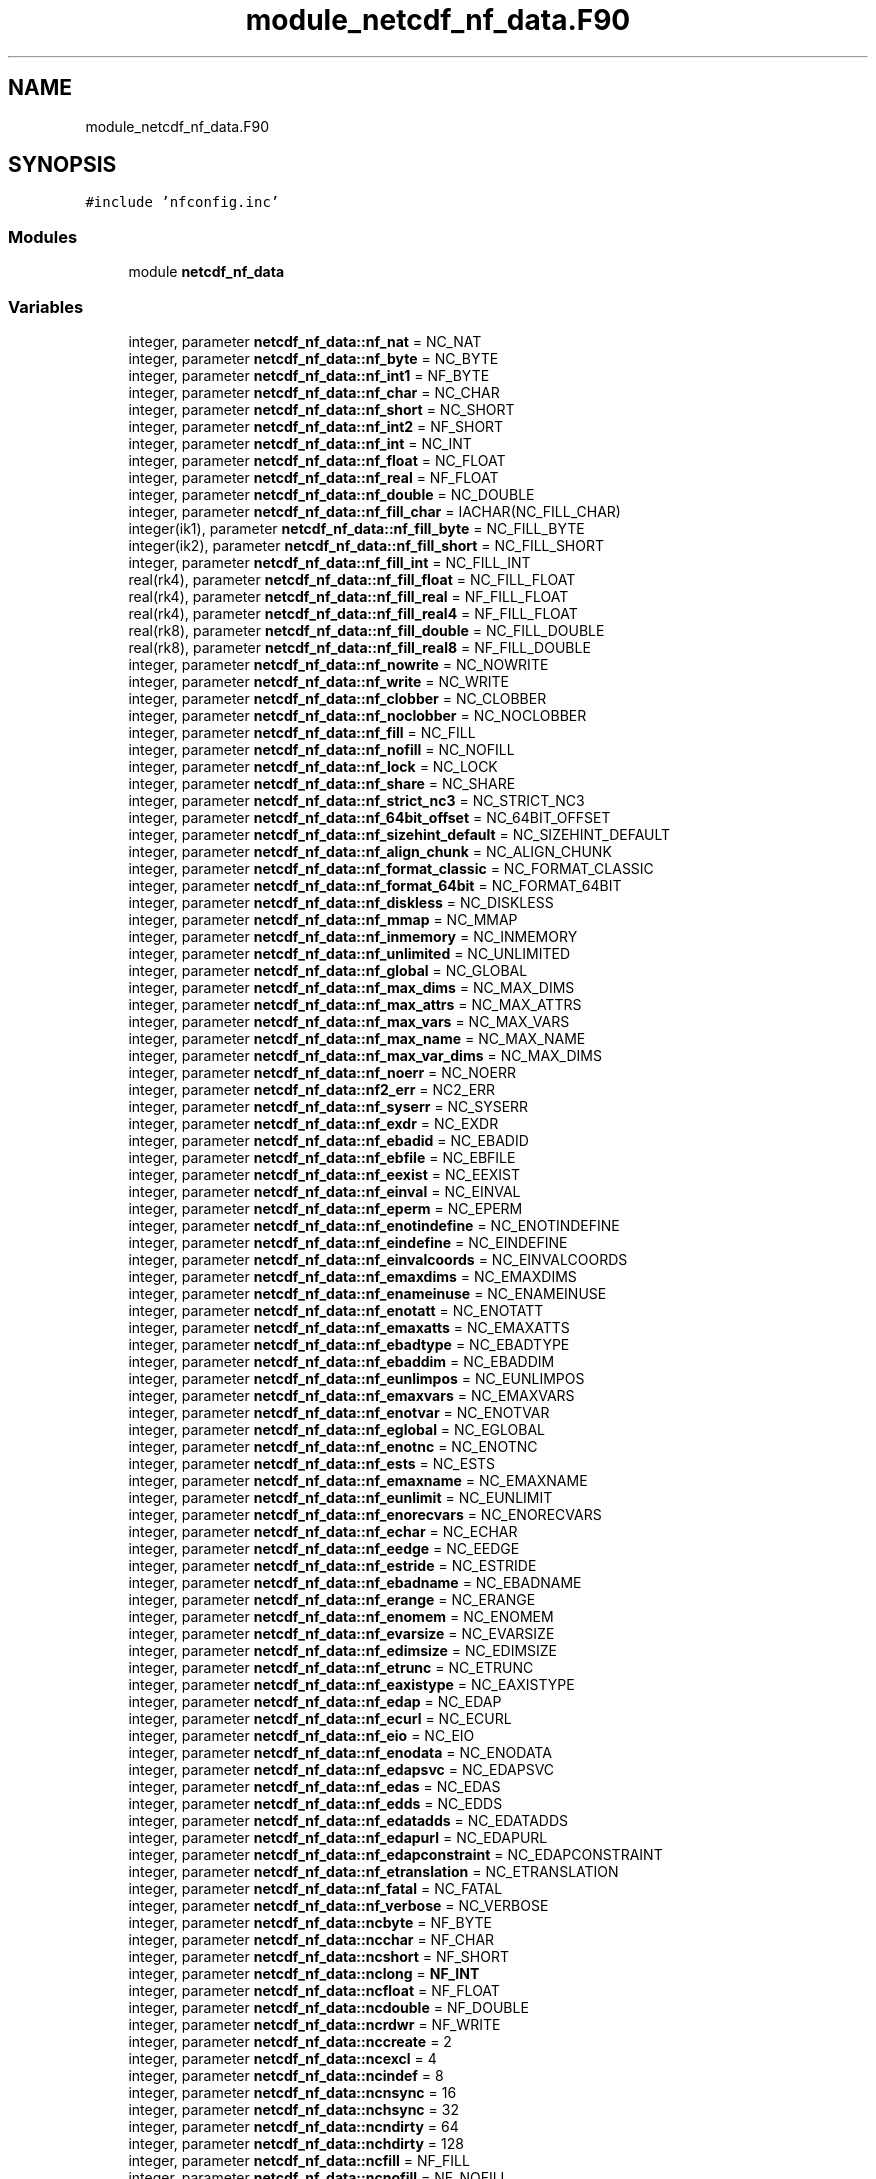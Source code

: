 .TH "module_netcdf_nf_data.F90" 3 "Wed Jan 17 2018" "Version 4.5.0-development" "NetCDF-Fortran" \" -*- nroff -*-
.ad l
.nh
.SH NAME
module_netcdf_nf_data.F90
.SH SYNOPSIS
.br
.PP
\fC#include 'nfconfig\&.inc'\fP
.br

.SS "Modules"

.in +1c
.ti -1c
.RI "module \fBnetcdf_nf_data\fP"
.br
.in -1c
.SS "Variables"

.in +1c
.ti -1c
.RI "integer, parameter \fBnetcdf_nf_data::nf_nat\fP = NC_NAT"
.br
.ti -1c
.RI "integer, parameter \fBnetcdf_nf_data::nf_byte\fP = NC_BYTE"
.br
.ti -1c
.RI "integer, parameter \fBnetcdf_nf_data::nf_int1\fP = NF_BYTE"
.br
.ti -1c
.RI "integer, parameter \fBnetcdf_nf_data::nf_char\fP = NC_CHAR"
.br
.ti -1c
.RI "integer, parameter \fBnetcdf_nf_data::nf_short\fP = NC_SHORT"
.br
.ti -1c
.RI "integer, parameter \fBnetcdf_nf_data::nf_int2\fP = NF_SHORT"
.br
.ti -1c
.RI "integer, parameter \fBnetcdf_nf_data::nf_int\fP = NC_INT"
.br
.ti -1c
.RI "integer, parameter \fBnetcdf_nf_data::nf_float\fP = NC_FLOAT"
.br
.ti -1c
.RI "integer, parameter \fBnetcdf_nf_data::nf_real\fP = NF_FLOAT"
.br
.ti -1c
.RI "integer, parameter \fBnetcdf_nf_data::nf_double\fP = NC_DOUBLE"
.br
.ti -1c
.RI "integer, parameter \fBnetcdf_nf_data::nf_fill_char\fP = IACHAR(NC_FILL_CHAR)"
.br
.ti -1c
.RI "integer(ik1), parameter \fBnetcdf_nf_data::nf_fill_byte\fP = NC_FILL_BYTE"
.br
.ti -1c
.RI "integer(ik2), parameter \fBnetcdf_nf_data::nf_fill_short\fP = NC_FILL_SHORT"
.br
.ti -1c
.RI "integer, parameter \fBnetcdf_nf_data::nf_fill_int\fP = NC_FILL_INT"
.br
.ti -1c
.RI "real(rk4), parameter \fBnetcdf_nf_data::nf_fill_float\fP = NC_FILL_FLOAT"
.br
.ti -1c
.RI "real(rk4), parameter \fBnetcdf_nf_data::nf_fill_real\fP = NF_FILL_FLOAT"
.br
.ti -1c
.RI "real(rk4), parameter \fBnetcdf_nf_data::nf_fill_real4\fP = NF_FILL_FLOAT"
.br
.ti -1c
.RI "real(rk8), parameter \fBnetcdf_nf_data::nf_fill_double\fP = NC_FILL_DOUBLE"
.br
.ti -1c
.RI "real(rk8), parameter \fBnetcdf_nf_data::nf_fill_real8\fP = NF_FILL_DOUBLE"
.br
.ti -1c
.RI "integer, parameter \fBnetcdf_nf_data::nf_nowrite\fP = NC_NOWRITE"
.br
.ti -1c
.RI "integer, parameter \fBnetcdf_nf_data::nf_write\fP = NC_WRITE"
.br
.ti -1c
.RI "integer, parameter \fBnetcdf_nf_data::nf_clobber\fP = NC_CLOBBER"
.br
.ti -1c
.RI "integer, parameter \fBnetcdf_nf_data::nf_noclobber\fP = NC_NOCLOBBER"
.br
.ti -1c
.RI "integer, parameter \fBnetcdf_nf_data::nf_fill\fP = NC_FILL"
.br
.ti -1c
.RI "integer, parameter \fBnetcdf_nf_data::nf_nofill\fP = NC_NOFILL"
.br
.ti -1c
.RI "integer, parameter \fBnetcdf_nf_data::nf_lock\fP = NC_LOCK"
.br
.ti -1c
.RI "integer, parameter \fBnetcdf_nf_data::nf_share\fP = NC_SHARE"
.br
.ti -1c
.RI "integer, parameter \fBnetcdf_nf_data::nf_strict_nc3\fP = NC_STRICT_NC3"
.br
.ti -1c
.RI "integer, parameter \fBnetcdf_nf_data::nf_64bit_offset\fP = NC_64BIT_OFFSET"
.br
.ti -1c
.RI "integer, parameter \fBnetcdf_nf_data::nf_sizehint_default\fP = NC_SIZEHINT_DEFAULT"
.br
.ti -1c
.RI "integer, parameter \fBnetcdf_nf_data::nf_align_chunk\fP = NC_ALIGN_CHUNK"
.br
.ti -1c
.RI "integer, parameter \fBnetcdf_nf_data::nf_format_classic\fP = NC_FORMAT_CLASSIC"
.br
.ti -1c
.RI "integer, parameter \fBnetcdf_nf_data::nf_format_64bit\fP = NC_FORMAT_64BIT"
.br
.ti -1c
.RI "integer, parameter \fBnetcdf_nf_data::nf_diskless\fP = NC_DISKLESS"
.br
.ti -1c
.RI "integer, parameter \fBnetcdf_nf_data::nf_mmap\fP = NC_MMAP"
.br
.ti -1c
.RI "integer, parameter \fBnetcdf_nf_data::nf_inmemory\fP = NC_INMEMORY"
.br
.ti -1c
.RI "integer, parameter \fBnetcdf_nf_data::nf_unlimited\fP = NC_UNLIMITED"
.br
.ti -1c
.RI "integer, parameter \fBnetcdf_nf_data::nf_global\fP = NC_GLOBAL"
.br
.ti -1c
.RI "integer, parameter \fBnetcdf_nf_data::nf_max_dims\fP = NC_MAX_DIMS"
.br
.ti -1c
.RI "integer, parameter \fBnetcdf_nf_data::nf_max_attrs\fP = NC_MAX_ATTRS"
.br
.ti -1c
.RI "integer, parameter \fBnetcdf_nf_data::nf_max_vars\fP = NC_MAX_VARS"
.br
.ti -1c
.RI "integer, parameter \fBnetcdf_nf_data::nf_max_name\fP = NC_MAX_NAME"
.br
.ti -1c
.RI "integer, parameter \fBnetcdf_nf_data::nf_max_var_dims\fP = NC_MAX_DIMS"
.br
.ti -1c
.RI "integer, parameter \fBnetcdf_nf_data::nf_noerr\fP = NC_NOERR"
.br
.ti -1c
.RI "integer, parameter \fBnetcdf_nf_data::nf2_err\fP = NC2_ERR"
.br
.ti -1c
.RI "integer, parameter \fBnetcdf_nf_data::nf_syserr\fP = NC_SYSERR"
.br
.ti -1c
.RI "integer, parameter \fBnetcdf_nf_data::nf_exdr\fP = NC_EXDR"
.br
.ti -1c
.RI "integer, parameter \fBnetcdf_nf_data::nf_ebadid\fP = NC_EBADID"
.br
.ti -1c
.RI "integer, parameter \fBnetcdf_nf_data::nf_ebfile\fP = NC_EBFILE"
.br
.ti -1c
.RI "integer, parameter \fBnetcdf_nf_data::nf_eexist\fP = NC_EEXIST"
.br
.ti -1c
.RI "integer, parameter \fBnetcdf_nf_data::nf_einval\fP = NC_EINVAL"
.br
.ti -1c
.RI "integer, parameter \fBnetcdf_nf_data::nf_eperm\fP = NC_EPERM"
.br
.ti -1c
.RI "integer, parameter \fBnetcdf_nf_data::nf_enotindefine\fP = NC_ENOTINDEFINE"
.br
.ti -1c
.RI "integer, parameter \fBnetcdf_nf_data::nf_eindefine\fP = NC_EINDEFINE"
.br
.ti -1c
.RI "integer, parameter \fBnetcdf_nf_data::nf_einvalcoords\fP = NC_EINVALCOORDS"
.br
.ti -1c
.RI "integer, parameter \fBnetcdf_nf_data::nf_emaxdims\fP = NC_EMAXDIMS"
.br
.ti -1c
.RI "integer, parameter \fBnetcdf_nf_data::nf_enameinuse\fP = NC_ENAMEINUSE"
.br
.ti -1c
.RI "integer, parameter \fBnetcdf_nf_data::nf_enotatt\fP = NC_ENOTATT"
.br
.ti -1c
.RI "integer, parameter \fBnetcdf_nf_data::nf_emaxatts\fP = NC_EMAXATTS"
.br
.ti -1c
.RI "integer, parameter \fBnetcdf_nf_data::nf_ebadtype\fP = NC_EBADTYPE"
.br
.ti -1c
.RI "integer, parameter \fBnetcdf_nf_data::nf_ebaddim\fP = NC_EBADDIM"
.br
.ti -1c
.RI "integer, parameter \fBnetcdf_nf_data::nf_eunlimpos\fP = NC_EUNLIMPOS"
.br
.ti -1c
.RI "integer, parameter \fBnetcdf_nf_data::nf_emaxvars\fP = NC_EMAXVARS"
.br
.ti -1c
.RI "integer, parameter \fBnetcdf_nf_data::nf_enotvar\fP = NC_ENOTVAR"
.br
.ti -1c
.RI "integer, parameter \fBnetcdf_nf_data::nf_eglobal\fP = NC_EGLOBAL"
.br
.ti -1c
.RI "integer, parameter \fBnetcdf_nf_data::nf_enotnc\fP = NC_ENOTNC"
.br
.ti -1c
.RI "integer, parameter \fBnetcdf_nf_data::nf_ests\fP = NC_ESTS"
.br
.ti -1c
.RI "integer, parameter \fBnetcdf_nf_data::nf_emaxname\fP = NC_EMAXNAME"
.br
.ti -1c
.RI "integer, parameter \fBnetcdf_nf_data::nf_eunlimit\fP = NC_EUNLIMIT"
.br
.ti -1c
.RI "integer, parameter \fBnetcdf_nf_data::nf_enorecvars\fP = NC_ENORECVARS"
.br
.ti -1c
.RI "integer, parameter \fBnetcdf_nf_data::nf_echar\fP = NC_ECHAR"
.br
.ti -1c
.RI "integer, parameter \fBnetcdf_nf_data::nf_eedge\fP = NC_EEDGE"
.br
.ti -1c
.RI "integer, parameter \fBnetcdf_nf_data::nf_estride\fP = NC_ESTRIDE"
.br
.ti -1c
.RI "integer, parameter \fBnetcdf_nf_data::nf_ebadname\fP = NC_EBADNAME"
.br
.ti -1c
.RI "integer, parameter \fBnetcdf_nf_data::nf_erange\fP = NC_ERANGE"
.br
.ti -1c
.RI "integer, parameter \fBnetcdf_nf_data::nf_enomem\fP = NC_ENOMEM"
.br
.ti -1c
.RI "integer, parameter \fBnetcdf_nf_data::nf_evarsize\fP = NC_EVARSIZE"
.br
.ti -1c
.RI "integer, parameter \fBnetcdf_nf_data::nf_edimsize\fP = NC_EDIMSIZE"
.br
.ti -1c
.RI "integer, parameter \fBnetcdf_nf_data::nf_etrunc\fP = NC_ETRUNC"
.br
.ti -1c
.RI "integer, parameter \fBnetcdf_nf_data::nf_eaxistype\fP = NC_EAXISTYPE"
.br
.ti -1c
.RI "integer, parameter \fBnetcdf_nf_data::nf_edap\fP = NC_EDAP"
.br
.ti -1c
.RI "integer, parameter \fBnetcdf_nf_data::nf_ecurl\fP = NC_ECURL"
.br
.ti -1c
.RI "integer, parameter \fBnetcdf_nf_data::nf_eio\fP = NC_EIO"
.br
.ti -1c
.RI "integer, parameter \fBnetcdf_nf_data::nf_enodata\fP = NC_ENODATA"
.br
.ti -1c
.RI "integer, parameter \fBnetcdf_nf_data::nf_edapsvc\fP = NC_EDAPSVC"
.br
.ti -1c
.RI "integer, parameter \fBnetcdf_nf_data::nf_edas\fP = NC_EDAS"
.br
.ti -1c
.RI "integer, parameter \fBnetcdf_nf_data::nf_edds\fP = NC_EDDS"
.br
.ti -1c
.RI "integer, parameter \fBnetcdf_nf_data::nf_edatadds\fP = NC_EDATADDS"
.br
.ti -1c
.RI "integer, parameter \fBnetcdf_nf_data::nf_edapurl\fP = NC_EDAPURL"
.br
.ti -1c
.RI "integer, parameter \fBnetcdf_nf_data::nf_edapconstraint\fP = NC_EDAPCONSTRAINT"
.br
.ti -1c
.RI "integer, parameter \fBnetcdf_nf_data::nf_etranslation\fP = NC_ETRANSLATION"
.br
.ti -1c
.RI "integer, parameter \fBnetcdf_nf_data::nf_fatal\fP = NC_FATAL"
.br
.ti -1c
.RI "integer, parameter \fBnetcdf_nf_data::nf_verbose\fP = NC_VERBOSE"
.br
.ti -1c
.RI "integer, parameter \fBnetcdf_nf_data::ncbyte\fP = NF_BYTE"
.br
.ti -1c
.RI "integer, parameter \fBnetcdf_nf_data::ncchar\fP = NF_CHAR"
.br
.ti -1c
.RI "integer, parameter \fBnetcdf_nf_data::ncshort\fP = NF_SHORT"
.br
.ti -1c
.RI "integer, parameter \fBnetcdf_nf_data::nclong\fP = \fBNF_INT\fP"
.br
.ti -1c
.RI "integer, parameter \fBnetcdf_nf_data::ncfloat\fP = NF_FLOAT"
.br
.ti -1c
.RI "integer, parameter \fBnetcdf_nf_data::ncdouble\fP = NF_DOUBLE"
.br
.ti -1c
.RI "integer, parameter \fBnetcdf_nf_data::ncrdwr\fP = NF_WRITE"
.br
.ti -1c
.RI "integer, parameter \fBnetcdf_nf_data::nccreate\fP = 2"
.br
.ti -1c
.RI "integer, parameter \fBnetcdf_nf_data::ncexcl\fP = 4"
.br
.ti -1c
.RI "integer, parameter \fBnetcdf_nf_data::ncindef\fP = 8"
.br
.ti -1c
.RI "integer, parameter \fBnetcdf_nf_data::ncnsync\fP = 16"
.br
.ti -1c
.RI "integer, parameter \fBnetcdf_nf_data::nchsync\fP = 32"
.br
.ti -1c
.RI "integer, parameter \fBnetcdf_nf_data::ncndirty\fP = 64"
.br
.ti -1c
.RI "integer, parameter \fBnetcdf_nf_data::nchdirty\fP = 128"
.br
.ti -1c
.RI "integer, parameter \fBnetcdf_nf_data::ncfill\fP = NF_FILL"
.br
.ti -1c
.RI "integer, parameter \fBnetcdf_nf_data::ncnofill\fP = NF_NOFILL"
.br
.ti -1c
.RI "integer, parameter \fBnetcdf_nf_data::nclink\fP = 32768"
.br
.ti -1c
.RI "integer, parameter \fBnetcdf_nf_data::ncnowrit\fP = NF_NOWRITE"
.br
.ti -1c
.RI "integer, parameter \fBnetcdf_nf_data::ncwrite\fP = NF_WRITE"
.br
.ti -1c
.RI "integer, parameter \fBnetcdf_nf_data::ncclob\fP = NF_CLOBBER"
.br
.ti -1c
.RI "integer, parameter \fBnetcdf_nf_data::ncnoclob\fP = NF_NOCLOBBER"
.br
.ti -1c
.RI "integer, parameter \fBnetcdf_nf_data::ncunlim\fP = NF_UNLIMITED"
.br
.ti -1c
.RI "integer, parameter \fBnetcdf_nf_data::ncglobal\fP = NF_GLOBAL"
.br
.ti -1c
.RI "integer, parameter \fBnetcdf_nf_data::maxncop\fP = 64"
.br
.ti -1c
.RI "integer, parameter \fBnetcdf_nf_data::maxncdim\fP = NF_MAX_DIMS"
.br
.ti -1c
.RI "integer, parameter \fBnetcdf_nf_data::maxncatt\fP = NF_MAX_ATTRS"
.br
.ti -1c
.RI "integer, parameter \fBnetcdf_nf_data::maxncvar\fP = NF_MAX_VARS"
.br
.ti -1c
.RI "integer, parameter \fBnetcdf_nf_data::maxncnam\fP = NF_MAX_NAME"
.br
.ti -1c
.RI "integer, parameter \fBnetcdf_nf_data::maxvdims\fP = MAXNCDIM"
.br
.ti -1c
.RI "integer, parameter \fBnetcdf_nf_data::ncnoerr\fP = NF_NOERR"
.br
.ti -1c
.RI "integer, parameter \fBnetcdf_nf_data::ncebadid\fP = NF_EBADID"
.br
.ti -1c
.RI "integer, parameter \fBnetcdf_nf_data::ncenfile\fP = \-31"
.br
.ti -1c
.RI "integer, parameter \fBnetcdf_nf_data::nceexist\fP = NF_EEXIST"
.br
.ti -1c
.RI "integer, parameter \fBnetcdf_nf_data::nceinval\fP = NF_EINVAL"
.br
.ti -1c
.RI "integer, parameter \fBnetcdf_nf_data::nceperm\fP = NF_EPERM"
.br
.ti -1c
.RI "integer, parameter \fBnetcdf_nf_data::ncenotin\fP = NF_ENOTINDEFINE"
.br
.ti -1c
.RI "integer, parameter \fBnetcdf_nf_data::nceindef\fP = NF_EINDEFINE"
.br
.ti -1c
.RI "integer, parameter \fBnetcdf_nf_data::ncecoord\fP = NF_EINVALCOORDS"
.br
.ti -1c
.RI "integer, parameter \fBnetcdf_nf_data::ncemaxds\fP = NF_EMAXDIMS"
.br
.ti -1c
.RI "integer, parameter \fBnetcdf_nf_data::ncename\fP = NF_ENAMEINUSE"
.br
.ti -1c
.RI "integer, parameter \fBnetcdf_nf_data::ncemaxat\fP = NF_EMAXATTS"
.br
.ti -1c
.RI "integer, parameter \fBnetcdf_nf_data::ncebadty\fP = NF_EBADTYPE"
.br
.ti -1c
.RI "integer, parameter \fBnetcdf_nf_data::ncebadd\fP = NF_EBADDIM"
.br
.ti -1c
.RI "integer, parameter \fBnetcdf_nf_data::nceunlim\fP = NF_EUNLIMPOS"
.br
.ti -1c
.RI "integer, parameter \fBnetcdf_nf_data::ncemaxvs\fP = NF_EMAXVARS"
.br
.ti -1c
.RI "integer, parameter \fBnetcdf_nf_data::ncenotvr\fP = NF_ENOTVAR"
.br
.ti -1c
.RI "integer, parameter \fBnetcdf_nf_data::nceglob\fP = NF_EGLOBAL"
.br
.ti -1c
.RI "integer, parameter \fBnetcdf_nf_data::ncnotnc\fP = NF_ENOTNC"
.br
.ti -1c
.RI "integer, parameter \fBnetcdf_nf_data::ncestc\fP = NF_ESTS"
.br
.ti -1c
.RI "integer, parameter \fBnetcdf_nf_data::ncentool\fP = NF_EMAXNAME"
.br
.ti -1c
.RI "integer, parameter \fBnetcdf_nf_data::ncfoobar\fP = 32"
.br
.ti -1c
.RI "integer, parameter \fBnetcdf_nf_data::ncsyserr\fP = NF_SYSERR"
.br
.ti -1c
.RI "integer, parameter \fBnetcdf_nf_data::ncfatal\fP = NF_FATAL"
.br
.ti -1c
.RI "integer, parameter \fBnetcdf_nf_data::ncverbos\fP = NF_VERBOSE"
.br
.ti -1c
.RI "integer, parameter \fBnetcdf_nf_data::filchar\fP = NF_FILL_CHAR"
.br
.ti -1c
.RI "integer(ik1), parameter \fBnetcdf_nf_data::filbyte\fP = NF_FILL_BYTE"
.br
.ti -1c
.RI "integer(ik2), parameter \fBnetcdf_nf_data::filshort\fP = NF_FILL_SHORT"
.br
.ti -1c
.RI "integer, parameter \fBnetcdf_nf_data::fillong\fP = NF_FILL_INT"
.br
.ti -1c
.RI "real(rk4), parameter \fBnetcdf_nf_data::filfloat\fP = NF_FILL_FLOAT"
.br
.ti -1c
.RI "real(rk8), parameter \fBnetcdf_nf_data::fildoub\fP = NF_FILL_DOUBLE"
.br
.in -1c
.SH "Author"
.PP 
Generated automatically by Doxygen for NetCDF-Fortran from the source code\&.
